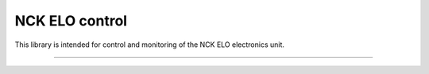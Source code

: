NCK ELO control
===============

This library is intended for control and monitoring of the NCK ELO electronics unit.


---------------
